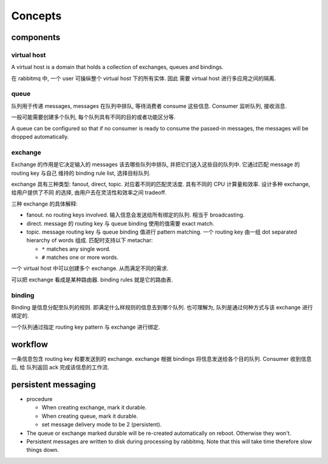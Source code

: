 Concepts
========

components
----------

virtual host
^^^^^^^^^^^^
A virtual host is a domain that holds a collection of exchanges, queues and
bindings.

在 rabbitmq 中, 一个 user 可操纵整个 virtual host 下的所有实体. 因此
需要 virtual host 进行多应用之间的隔离.

queue
^^^^^
队列用于传递 messages, messages 在队列中排队, 等待消费者 consume 这些信息.
Consumer 监听队列, 接收消息.

一般可能需要创建多个队列, 每个队列具有不同的目的或者功能区分等.

A queue can be configured so that if no consumer is ready to consume
the passed-in messages, the messages will be dropped automatically.

exchange
^^^^^^^^
Exchange 的作用是它决定输入的 messages 该去哪些队列中排队,
并把它们送入这些目的队列中. 它通过匹配 message 的 routing key 与自己
维持的 binding rule list, 选择目标队列.

exchange 具有三种类型: fanout, direct, topic. 对应着不同的匹配灵活度.
具有不同的 CPU 计算量和效率. 设计多种 exchange, 给用户提供了不同
的选择, 由用户去在灵活性和效率之间 tradeoff.

三种 exchange 的具体解释:

* fanout. no routing keys involved. 输入信息会发送给所有绑定的队列.
  相当于 broadcasting.

* direct. message 的 routing key 与 queue binding 使用的值需要
  exact match.

* topic. message routing key 与 queue binding 值进行 pattern matching.
  一个 routing key 由一组 dot separated hierarchy of words 组成.
  匹配时支持以下 metachar:

  - ``*`` matches any single word.

  - ``#`` matches one or more words.

一个 virtual host 中可以创建多个 exchange. 从而满足不同的需求.

可以把 exchange 看成是某种路由器. binding rules 就是它的路由表.

binding
^^^^^^^
Binding 是信息分配至队列的规则. 即满足什么样规则的信息去到哪个队列.
也可理解为, 队列是通过何种方式与该 exchange 进行绑定的.

一个队列通过指定 routing key pattern 与 exchange 进行绑定.

workflow
--------

一条信息包含 routing key 和要发送到的 exchange. exchange 根据
bindings 将信息发送给各个目的队列. Consumer 收到信息后, 给
队列返回 ack 完成该信息的工作流.

persistent messaging
--------------------

- procedure

  * When creating exchange, mark it durable.
  
  * When creating queue, mark it durable.
  
  * set message delivery mode to be 2 (persistent).

- The queue or exchange marked durable will be re-created automatically on
  reboot. Otherwise they won't.

- Persistent messages are written to disk during processing by rabbitmq.
  Note that this will take time therefore slow things down.
